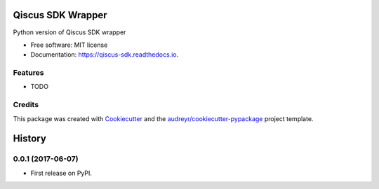 ==================
Qiscus SDK Wrapper
==================


.. image:: https://img.shields.io/pypi/v/qiscus_sdk.svg
        :target: https://pypi.python.org/pypi/qiscus_sdk

.. image:: https://img.shields.io/travis/nurulishlah/qiscus_sdk.svg
        :target: https://travis-ci.org/nurulishlah/qiscus_sdk

.. image:: https://readthedocs.org/projects/qiscus-sdk/badge/?version=latest
        :target: https://qiscus-sdk.readthedocs.io/en/latest/?badge=latest
        :alt: Documentation Status

.. image:: https://pyup.io/repos/github/nurulishlah/qiscus_sdk/shield.svg
     :target: https://pyup.io/repos/github/nurulishlah/qiscus_sdk/
     :alt: Updates


Python version of Qiscus SDK wrapper


* Free software: MIT license
* Documentation: https://qiscus-sdk.readthedocs.io.


Features
--------

* TODO

Credits
---------

This package was created with Cookiecutter_ and the `audreyr/cookiecutter-pypackage`_ project template.

.. _Cookiecutter: https://github.com/audreyr/cookiecutter
.. _`audreyr/cookiecutter-pypackage`: https://github.com/audreyr/cookiecutter-pypackage



=======
History
=======

0.0.1 (2017-06-07)
------------------

* First release on PyPI.


